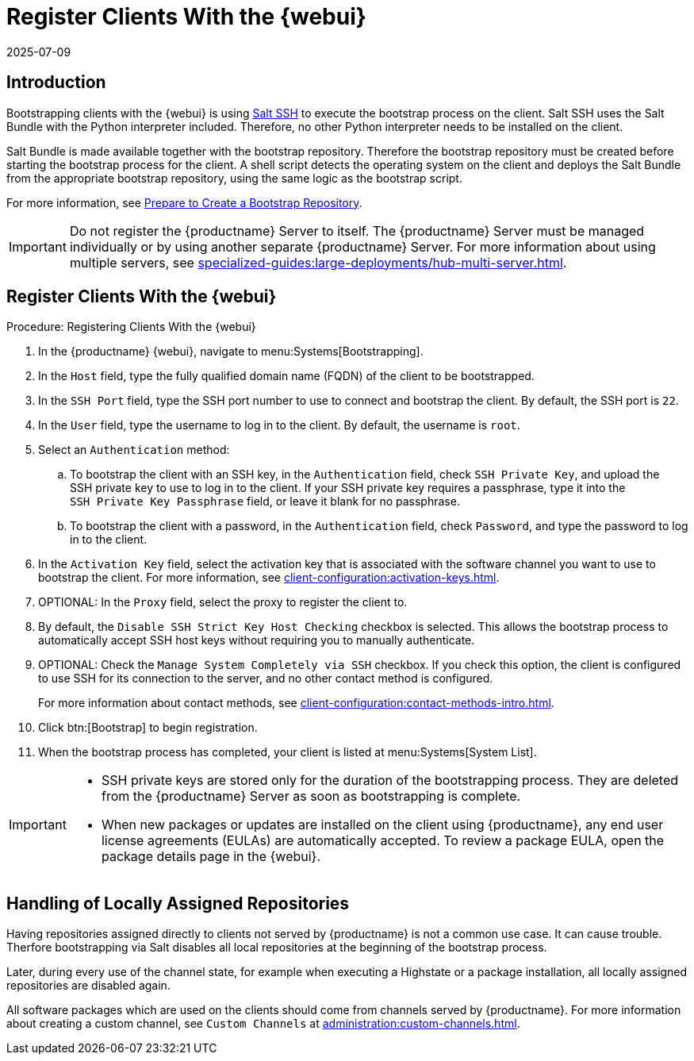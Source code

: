 [[registering.clients.webui]]
= Register Clients With the {webui}
:revdate: 2025-07-09
:page-revdate: {revdate}

== Introduction

Bootstrapping clients with the {webui} is using xref:specialized-guides:salt/salt-ssh.adoc[Salt SSH] to execute the bootstrap process on the client.
Salt SSH uses the Salt Bundle with the Python interpreter included.
Therefore, no other Python interpreter needs to be installed on the client.

Salt Bundle is made available together with the bootstrap repository. Therefore the bootstrap repository must be created before starting the bootstrap process for the client.
A shell script detects the operating system on the client and deploys the Salt Bundle from the appropriate bootstrap repository, using the same logic as the bootstrap script.

For more information, see xref:client-configuration:bootstrap-repository.adoc#_prepare_to_create_a_bootstrap_repository[Prepare to Create a Bootstrap Repository].

[IMPORTANT]
====
Do not register the {productname} Server to itself.
The {productname} Server must be managed individually or by using another separate {productname} Server.
For more information about using multiple servers, see xref:specialized-guides:large-deployments/hub-multi-server.adoc[].
====

== Register Clients With the {webui}

.Procedure: Registering Clients With the {webui}

. In the {productname} {webui}, navigate to menu:Systems[Bootstrapping].
. In the [guimenu]``Host`` field, type the fully qualified domain name (FQDN) of the client to be bootstrapped.
. In the [guimenu]``SSH Port`` field, type the SSH port number to use to connect and bootstrap the client.
    By default, the SSH  port is [systemitem]``22``.
. In the [guimenu]``User`` field, type the username to log in to the client.
    By default, the username is [systemitem]``root``.
. Select an [guimenu]``Authentication`` method:
.. To bootstrap the client with an SSH key, in the [guimenu]``Authentication`` field, check [guimenu]``SSH Private Key``, and upload the SSH private key to use to log in to the client.
    If your SSH private key requires a passphrase, type it into the [guimenu]``SSH Private Key Passphrase`` field, or leave it blank for no passphrase.
.. To bootstrap the client with a password, in the [guimenu]``Authentication`` field, check [guimenu]``Password``, and type the password to log in to the client.
. In the [guimenu]``Activation Key`` field, select the activation key that is associated with the software channel you want to use to bootstrap the client.
    For more information, see xref:client-configuration:activation-keys.adoc[].
. OPTIONAL: In the [guimenu]``Proxy`` field, select the proxy to register the client to.
. By default, the [guimenu]``Disable SSH Strict Key Host Checking`` checkbox is selected.
    This allows the bootstrap process to automatically accept SSH host keys without requiring you to manually authenticate.
. OPTIONAL: Check the [guimenu]``Manage System Completely via SSH`` checkbox.
    If you check this option, the client is configured to use SSH for its connection to the server, and no other contact method is configured.
+
For more information about contact methods, see xref:client-configuration:contact-methods-intro.adoc[].
. Click btn:[Bootstrap] to begin registration.
. When the bootstrap process has completed, your client is listed at menu:Systems[System List].


[IMPORTANT]
====
* SSH private keys are stored only for the duration of the bootstrapping process.
  They are deleted from the {productname} Server as soon as bootstrapping is complete.
* When new packages or updates are installed on the client using {productname}, any end user license agreements (EULAs) are automatically accepted.
  To review a package EULA, open the package details page in the {webui}.
====


== Handling of Locally Assigned Repositories

Having repositories assigned directly to clients not served by {productname} is not a common use case.
It can cause trouble.
Therfore bootstrapping via Salt disables all local repositories at the beginning of the bootstrap process.

Later, during every use of the channel state, for example when executing a Highstate or a package installation, all locally assigned repositories are disabled again.

All software packages which are used on the clients should come from channels served by {productname}.
For more information about creating a custom channel, see ``Custom Channels`` at xref:administration:custom-channels.adoc[].

